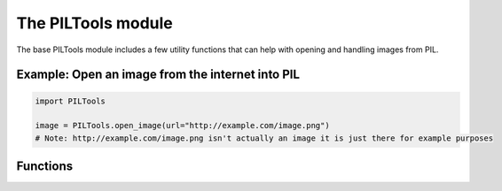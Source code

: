 The PILTools module
===================

The base PILTools module includes a few utility functions that can help with opening
and handling images from PIL.


Example: Open an image from the internet into PIL
-------------------------------------------------

.. code-block:: python

    import PILTools

    image = PILTools.open_image(url="http://example.com/image.png")
    # Note: http://example.com/image.png isn't actually an image it is just there for example purposes


Functions
---------

.. py:method:: open_online(url, mode="RGBA", size=None, resize_type=3)

    Fetches an image from the internet and then loads it into PIL. (requires `requests <https://github.com/psf/requests>`_ lib)

    **Note:** For a async version of this function refer to :py:meth:`async_open_online()`

    :param str url: The source URL for the image. HTTP(S) supported, other forms may not work.
    :param str mode: The PIL mode to load/convert the image to.
    :param tuple size: The size to scale the image to. Leave as None to just keep the original image size.
    :param int resize_type: Optional resampling filter for resize if ``size`` defined.

    :returns: The loaded image as a PIL Image class.
    :rtype: PIL.Image.Image

    :raises: :py:exc:`InvalidImageURL()` if the module cannot read any image data from the given URL.

.. py:method:: async_open_online(url, mode="RGBA", size=None, resize_type=3)

    Asynchronously fetches an image from the internet and then loads it into PIL. (requires `aiohttp <https://github.com/aio-libs/aiohttp>`_ lib)

    **Note:** For a non-async version of this function refer to :py:meth:`open_online()`

    :async:
    :param str url: The source URL for the image. HTTP(S) supported, other forms may not work.
    :param str mode: The PIL mode to load/convert the image to.
    :param tuple size: The size to scale the image to. Leave as None to just keep the original image size.
    :param int resize_type: Optional resampling filter for resize if ``size`` defined.

    :returns: The loaded image as a PIL Image class.
    :rtype: PIL.Image.Image

    :raises: :py:exc:`InvalidImageURL()` if the module cannot read any image data from the given URL.
